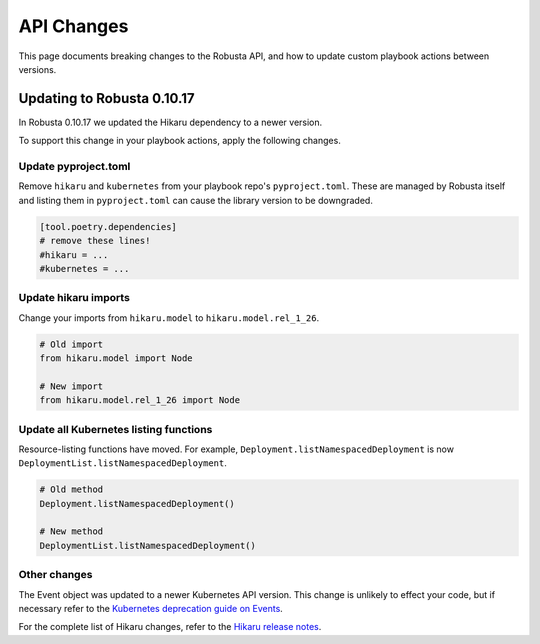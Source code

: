 API Changes
################################

This page documents breaking changes to the Robusta API, and how to update custom playbook actions between versions.

Updating to Robusta 0.10.17
================================

In Robusta 0.10.17 we updated the Hikaru dependency to a newer version.

To support this change in your playbook actions, apply the following changes.

Update pyproject.toml
-----------------------

Remove ``hikaru`` and ``kubernetes`` from your playbook repo's ``pyproject.toml``. These are managed by Robusta itself
and listing them in ``pyproject.toml`` can cause the library version to be downgraded.

.. code-block:: python

   [tool.poetry.dependencies]
   # remove these lines!
   #hikaru = ...
   #kubernetes = ...

Update hikaru imports
----------------------

Change your imports from ``hikaru.model`` to ``hikaru.model.rel_1_26``.

.. code-block:: python

   # Old import
   from hikaru.model import Node

   # New import
   from hikaru.model.rel_1_26 import Node


Update all Kubernetes listing functions
--------------------------------------

Resource-listing functions have moved. For example, ``Deployment.listNamespacedDeployment`` is now ``DeploymentList.listNamespacedDeployment``.

.. code-block:: python

   # Old method
   Deployment.listNamespacedDeployment()

   # New method
   DeploymentList.listNamespacedDeployment()

Other changes
-----------------------

The Event object was updated to a newer Kubernetes API version. This change is unlikely to effect your code, but if
necessary refer to the `Kubernetes deprecation guide on Events <https://kubernetes.io/docs/reference/using-api/deprecation-guide/#event-v125>`_.

For the complete list of Hikaru changes, refer to the `Hikaru release notes <https://github.com/haxsaw/hikaru/blob/main/release_notes.rst>`_.
